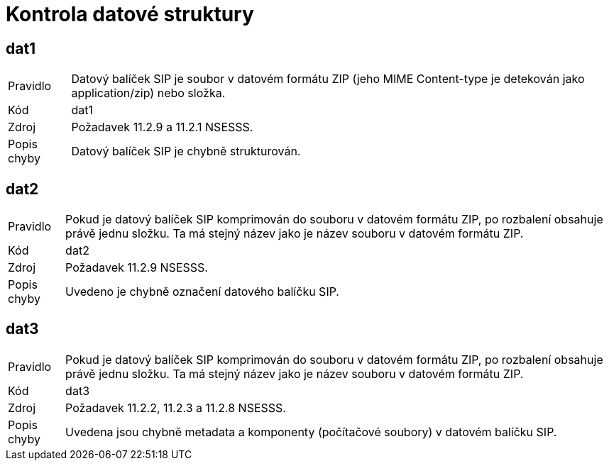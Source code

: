 ﻿= Kontrola datové struktury

== dat1

[horizontal]

Pravidlo:: Datový balíček SIP je soubor v datovém formátu ZIP (jeho MIME Content-type je detekován jako application/zip) nebo složka.
Kód:: dat1
Zdroj:: Požadavek 11.2.9 a 11.2.1 NSESSS.
Popis chyby:: Datový balíček SIP je chybně strukturován.

== dat2

[horizontal]

Pravidlo:: Pokud je datový balíček SIP komprimován do souboru v datovém formátu ZIP, po rozbalení obsahuje právě jednu složku. Ta má stejný název jako je název souboru v datovém formátu ZIP.
Kód:: dat2
Zdroj:: Požadavek 11.2.9 NSESSS.
Popis chyby:: Uvedeno je chybně označení datového balíčku SIP.

== dat3

[horizontal]

Pravidlo:: Pokud je datový balíček SIP komprimován do souboru v datovém formátu ZIP, po rozbalení obsahuje právě jednu složku. Ta má stejný název jako je název souboru v datovém formátu ZIP.
Kód:: dat3
Zdroj:: Požadavek 11.2.2, 11.2.3 a 11.2.8 NSESSS.
Popis chyby:: Uvedena jsou chybně metadata a komponenty (počítačové soubory) v datovém balíčku SIP.

